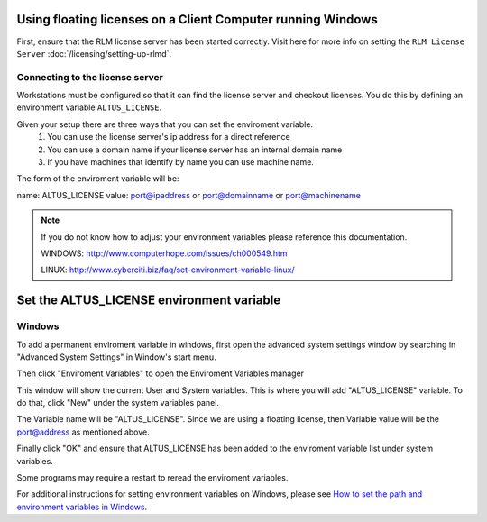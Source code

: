 Using floating licenses on a Client Computer running Windows
------------------------------------------------------------

First, ensure that the RLM license server has been started correctly.  Visit here for more info on setting the ``RLM License Server`` :doc:`/licensing/setting-up-rlmd`.

Connecting to the license server
################################

Workstations must be configured so that it can find the license server and checkout licenses.  You do this by defining an environment variable ``ALTUS_LICENSE``.

Given your setup there are three ways that you can set the enviroment variable.
    1) You can use the license server's ip address for a direct reference
    2) You can use a domain name if your license server has an internal domain name
    3) If you have machines that identify by name you can use machine name.

The form of the enviroment variable will be:

name:  ALTUS_LICENSE
value:  port@ipaddress or port@domainname or port@machinename

.. Examples:: 
    
    5053@192.168.1.50 or 5053@optimusprime.innobright.com or 5053@localhost
    By default RLM license server will run on port 5053.


.. Note:: 
    If you do not know how to adjust your environment variables please reference this documentation.
    
    WINDOWS: http://www.computerhope.com/issues/ch000549.htm

    LINUX: http://www.cyberciti.biz/faq/set-environment-variable-linux/


Set the ALTUS_LICENSE environment variable
------------------------------------------

Windows
#######

To add a permanent enviroment variable in windows, first open the advanced system settings window by searching in "Advanced System Settings" in Window's start menu.

.. image:: ./licensing/search_advanced_system.png
   :scale: 60 %
   :align: center

Then click "Enviroment Variables" to open the Enviroment Variables manager

.. image:: ./licensing/system_properties.png
   :scale: 80 %
   :align: center

This window will show the current User and System variables.  This is where you will add "ALTUS_LICENSE" variable.  To do that, click "New" under the system variables panel.

.. image:: ./licensing/new_system_var.png
   :scale: 100 %
   :align: center

The Variable name will be "ALTUS_LICENSE".  Since we are using a floating license, then Variable value will be the port@address as mentioned above.

.. image:: ./licensing/floating_license.png
   :scale: 100 %
   :align: center

Finally click "OK" and ensure that ALTUS_LICENSE has been added to the enviroment variable list under system variables.

.. image:: ./licensing/verify_floating.png
   :scale: 100 %
   :align: center

Some programs may require a restart to reread the enviroment variables.


For additional instructions for setting environment variables on Windows, please see `How to set the path and environment variables in Windows`__.

__ https://www.computerhope.com/issues/ch000549.htm

